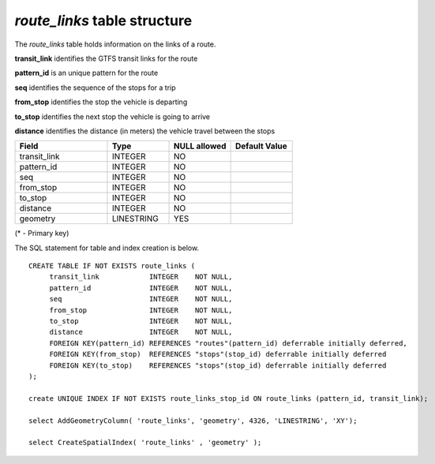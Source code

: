 *route_links* table structure
-----------------------------

The *route_links* table holds information on the links of a route.

**transit_link** identifies the GTFS transit links for the route

**pattern_id** is an unique pattern for the route

**seq** identifies the sequence of the stops for a trip

**from_stop** identifies the stop the vehicle is departing

**to_stop** identifies the next stop the vehicle is going to arrive

**distance** identifies the distance (in meters) the vehicle travel
between the stops

.. csv-table:: 
   :header: "Field", "Type", "NULL allowed", "Default Value"
   :widths:    30,     20,         20,          20

   transit_link,INTEGER,NO,
   pattern_id,INTEGER,NO,
   seq,INTEGER,NO,
   from_stop,INTEGER,NO,
   to_stop,INTEGER,NO,
   distance,INTEGER,NO,
   geometry,LINESTRING,YES,


(* - Primary key)



The SQL statement for table and index creation is below.


::

   
   CREATE TABLE IF NOT EXISTS route_links (
   	transit_link            INTEGER    NOT NULL,
   	pattern_id              INTEGER    NOT NULL,
   	seq  	                INTEGER    NOT NULL,
   	from_stop               INTEGER    NOT NULL,
   	to_stop                 INTEGER    NOT NULL,
   	distance                INTEGER    NOT NULL,
   	FOREIGN KEY(pattern_id) REFERENCES "routes"(pattern_id) deferrable initially deferred,
   	FOREIGN KEY(from_stop)  REFERENCES "stops"(stop_id) deferrable initially deferred
   	FOREIGN KEY(to_stop)    REFERENCES "stops"(stop_id) deferrable initially deferred
   );
   
   create UNIQUE INDEX IF NOT EXISTS route_links_stop_id ON route_links (pattern_id, transit_link);
   
   select AddGeometryColumn( 'route_links', 'geometry', 4326, 'LINESTRING', 'XY');
   
   select CreateSpatialIndex( 'route_links' , 'geometry' );
